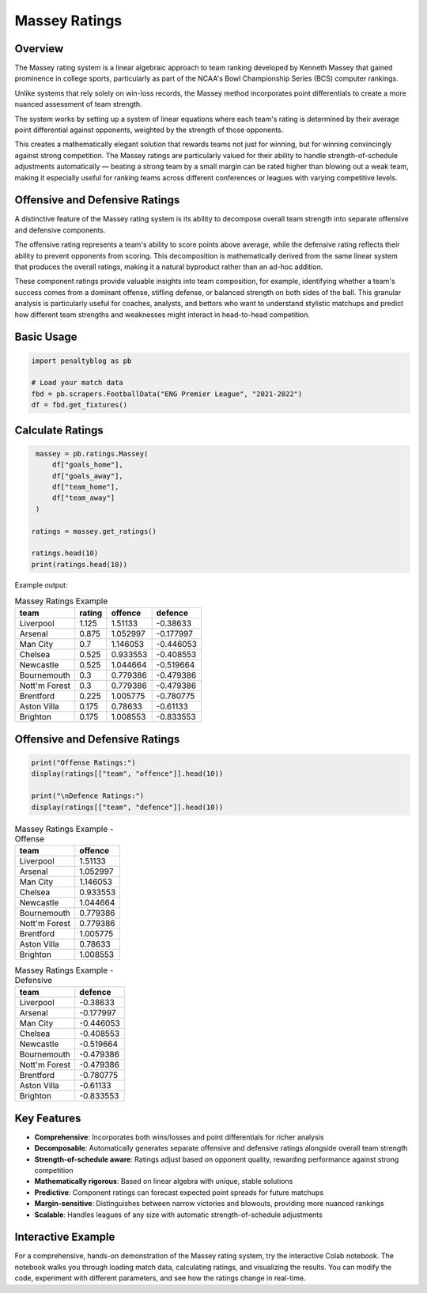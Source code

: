 ==============
Massey Ratings
==============

.. raw:: html

   <a href="https://colab.research.google.com/drive/1d_WPJwQgrogeSI9oIO9fY8s18CPPZ8nL?usp=sharing" target="_blank">
      <img src="https://colab.research.google.com/assets/colab-badge.svg" alt="Open in Colab">
   </a>
   <br><br>

Overview
--------

The Massey rating system is a linear algebraic approach to team ranking developed by Kenneth Massey that gained prominence in college sports, particularly as part of the NCAA's Bowl Championship Series (BCS) computer rankings.

Unlike systems that rely solely on win-loss records, the Massey method incorporates point differentials to create a more nuanced assessment of team strength.

The system works by setting up a system of linear equations where each team's rating is determined by their average point differential against opponents, weighted by the strength of those opponents.

This creates a mathematically elegant solution that rewards teams not just for winning, but for winning convincingly against strong competition. The Massey ratings are particularly valued for their ability to handle strength-of-schedule adjustments automatically — beating a strong team by a small margin can be rated higher than blowing out a weak team, making it especially useful for ranking teams across different conferences or leagues with varying competitive levels.

Offensive and Defensive Ratings
------------------------------

A distinctive feature of the Massey rating system is its ability to decompose overall team strength into separate offensive and defensive components.

The offensive rating represents a team's ability to score points above average, while the defensive rating reflects their ability to prevent opponents from scoring. This decomposition is mathematically derived from the same linear system that produces the overall ratings, making it a natural byproduct rather than an ad-hoc addition.

These component ratings provide valuable insights into team composition, for example, identifying whether a team's success comes from a dominant offense, stifling defense, or balanced strength on both sides of the ball. This granular analysis is particularly useful for coaches, analysts, and bettors who want to understand stylistic matchups and predict how different team strengths and weaknesses might interact in head-to-head competition.


Basic Usage
----------------

.. code-block:: python

   import penaltyblog as pb

   # Load your match data
   fbd = pb.scrapers.FootballData("ENG Premier League", "2021-2022")
   df = fbd.get_fixtures()

Calculate Ratings
----------------

.. code-block:: python

    massey = pb.ratings.Massey(
        df["goals_home"],
        df["goals_away"],
        df["team_home"],
        df["team_away"]
    )

   ratings = massey.get_ratings()

   ratings.head(10)
   print(ratings.head(10))

Example output:

.. list-table:: Massey Ratings Example
    :header-rows: 1

    * - team
      - rating
      - offence
      - defence
    * - Liverpool
      - 1.125
      - 1.51133
      - -0.38633
    * - Arsenal
      - 0.875
      - 1.052997
      - -0.177997
    * - Man City
      - 0.7
      - 1.146053
      - -0.446053
    * - Chelsea
      - 0.525
      - 0.933553
      - -0.408553
    * - Newcastle
      - 0.525
      - 1.044664
      - -0.519664
    * - Bournemouth
      - 0.3
      - 0.779386
      - -0.479386
    * - Nott'm Forest
      - 0.3
      - 0.779386
      - -0.479386
    * - Brentford
      - 0.225
      - 1.005775
      - -0.780775
    * - Aston Villa
      - 0.175
      - 0.78633
      - -0.61133
    * - Brighton
      - 0.175
      - 1.008553
      - -0.833553

Offensive and Defensive Ratings
------------------------------

.. code-block:: python

    print("Offense Ratings:")
    display(ratings[["team", "offence"]].head(10))

    print("\nDefence Ratings:")
    display(ratings[["team", "defence"]].head(10))

.. list-table:: Massey Ratings Example - Offense
    :header-rows: 1

    * - team
      - offence
    * - Liverpool
      - 1.51133
    * - Arsenal
      - 1.052997
    * - Man City
      - 1.146053
    * - Chelsea
      - 0.933553
    * - Newcastle
      - 1.044664
    * - Bournemouth
      - 0.779386
    * - Nott'm Forest
      - 0.779386
    * - Brentford
      - 1.005775
    * - Aston Villa
      - 0.78633
    * - Brighton
      - 1.008553


.. list-table:: Massey Ratings Example - Defensive
    :header-rows: 1

    * - team
      - defence
    * - Liverpool
      - -0.38633
    * - Arsenal
      - -0.177997
    * - Man City
      - -0.446053
    * - Chelsea
      - -0.408553
    * - Newcastle
      - -0.519664
    * - Bournemouth
      - -0.479386
    * - Nott'm Forest
      - -0.479386
    * - Brentford
      - -0.780775
    * - Aston Villa
      - -0.61133
    * - Brighton
      - -0.833553

Key Features
--------------

- **Comprehensive**: Incorporates both wins/losses and point differentials for richer analysis
- **Decomposable**: Automatically generates separate offensive and defensive ratings alongside overall team strength
- **Strength-of-schedule aware**: Ratings adjust based on opponent quality, rewarding performance against strong competition
- **Mathematically rigorous**: Based on linear algebra with unique, stable solutions
- **Predictive**: Component ratings can forecast expected point spreads for future matchups
- **Margin-sensitive**: Distinguishes between narrow victories and blowouts, providing more nuanced rankings
- **Scalable**: Handles leagues of any size with automatic strength-of-schedule adjustments

Interactive Example
-------------------

For a comprehensive, hands-on demonstration of the Massey rating system, try the interactive Colab notebook.
The notebook walks you through loading match data, calculating ratings, and visualizing the results.
You can modify the code, experiment with different parameters, and see how the ratings change in real-time.

.. raw:: html

   <a href="https://colab.research.google.com/drive/1d_WPJwQgrogeSI9oIO9fY8s18CPPZ8nL?usp=sharing" target="_blank">
      <img src="https://colab.research.google.com/assets/colab-badge.svg" alt="Open in Colab">
   </a>

